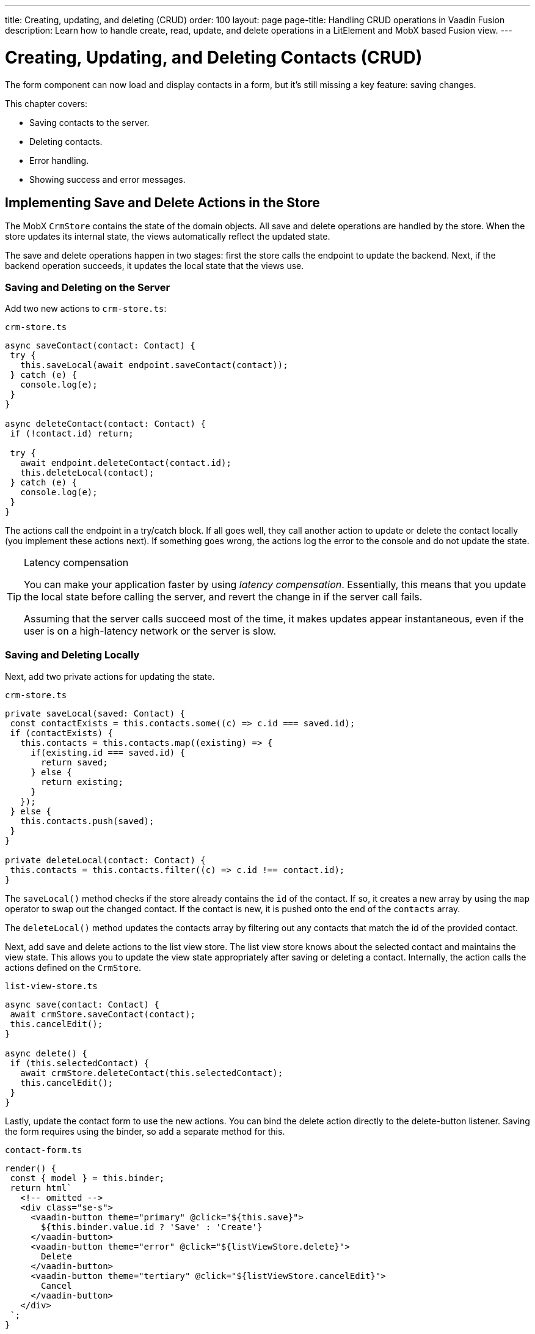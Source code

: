 ---
title: Creating, updating, and deleting (CRUD)
order: 100
layout: page
page-title: Handling CRUD operations in Vaadin Fusion
description: Learn how to handle create, read, update, and delete operations in a LitElement and MobX based Fusion view.
---

= Creating, Updating, and Deleting Contacts (CRUD)

The form component can now load and display contacts in a form, but it's still missing a key feature: saving changes.

This chapter covers:

* Saving contacts to the server.
* Deleting contacts.
* Error handling.
* Showing success and error messages.

== Implementing Save and Delete Actions in the Store

The MobX `CrmStore` contains the state of the domain objects.
All save and delete operations are handled by the store.
When the store updates its internal state, the views automatically reflect the updated state.

The save and delete operations happen in two stages: first the store calls the endpoint to update the backend.
Next, if the backend operation succeeds, it updates the local state that the views use.

=== Saving and Deleting on the Server

Add two new actions to `crm-store.ts`:

.`crm-store.ts`
[source,typescript]
----
async saveContact(contact: Contact) {
 try {
   this.saveLocal(await endpoint.saveContact(contact));
 } catch (e) {
   console.log(e);
 }
}

async deleteContact(contact: Contact) {
 if (!contact.id) return;

 try {
   await endpoint.deleteContact(contact.id);
   this.deleteLocal(contact);
 } catch (e) {
   console.log(e);
 }
}
----

The actions call the endpoint in a try/catch block.
If all goes well, they call another action to update or delete the contact locally (you implement these actions next).
If something goes wrong, the actions log the error to the console and do not update the state.

.Latency compensation
[TIP]
====
You can make your application faster by using _latency compensation_.
Essentially, this means that you update the local state before calling the server, and revert the change in if the server call fails.

Assuming that the server calls succeed most of the time, it makes updates appear instantaneous, even if the user is on a high-latency network or the server is slow.
====

=== Saving and Deleting Locally

Next, add two private actions for updating the state.

.`crm-store.ts`
[source,typescript]
----
private saveLocal(saved: Contact) {
 const contactExists = this.contacts.some((c) => c.id === saved.id);
 if (contactExists) {
   this.contacts = this.contacts.map((existing) => {
     if(existing.id === saved.id) {
       return saved;
     } else {
       return existing;
     }
   });
 } else {
   this.contacts.push(saved);
 }
}

private deleteLocal(contact: Contact) {
 this.contacts = this.contacts.filter((c) => c.id !== contact.id);
}
----

The `saveLocal()` method checks if the store already contains the `id` of the contact.
If so, it creates a new array by using the `map` operator to swap out the changed contact.
If the contact is new, it is pushed onto the end of the `contacts` array.

The `deleteLocal()` method updates the contacts array by filtering out any contacts that match the id of the provided contact.

Next, add save and delete actions to the list view store.
The list view store knows about the selected contact and maintains the view state.
This allows you to update the view state appropriately after saving or deleting a contact.
Internally, the action calls the actions defined on the `CrmStore`.

.`list-view-store.ts`
[source,typescript]
----
async save(contact: Contact) {
 await crmStore.saveContact(contact);
 this.cancelEdit();
}

async delete() {
 if (this.selectedContact) {
   await crmStore.deleteContact(this.selectedContact);
   this.cancelEdit();
 }
}
----

Lastly, update the contact form to use the new actions.
You can bind the delete action directly to the delete-button listener.
Saving the form requires using the binder, so add a separate method for this.

.`contact-form.ts`
[source,typescript]
----
render() {
 const { model } = this.binder;
 return html`
   <!-- omitted -->
   <div class="se-s">
     <vaadin-button theme="primary" @click="${this.save}">
       ${this.binder.value.id ? 'Save' : 'Create'}
     </vaadin-button>
     <vaadin-button theme="error" @click="${listViewStore.delete}">
       Delete
     </vaadin-button>
     <vaadin-button theme="tertiary" @click="${listViewStore.cancelEdit}">
       Cancel
     </vaadin-button>
   </div>
 `;
}

async save() {
 await this.binder.submitTo(listViewStore.save);
 this.binder.clear();
}
----

The save button calls the `save()` method, which uses the binder to submit the value to the action on `listViewStore`.
The `submitTo()` method validates the form, and only submits it if all values pass the validation rules.

The save-button caption uses `binder.value.id` to change the caption to "Save", if you are editing an existing contact or "Create", if you are editing a new contact.

== Showing Success and Error Messages

For now, errors are only logged to the console: not a convenient place for non-developers.
Improve the situation by adding a way of displaying notifications.

Until now, you have only had one store, the `CrmStore` containing the domain state.
Messages are part of the application UI state, so create a new store to manage it.

Create a new file `frontend/stores/ui-store.ts` with the following content:

.`ui-store.ts`
[source,typescript]
----
import { makeAutoObservable, runInAction } from 'mobx';

class Message {
 constructor(public text = '', public error = false, public open = false) {}
}

export class UiStore {
 message = new Message();

 constructor() {
   makeAutoObservable(this, {}, { autoBind: true });
 }

 showSuccess(message: string) {
   this.showMessage(message, false);
 }

 showError(message: string) {
   this.showMessage(message, true);
 }

 private showMessage(text: string, error: boolean) {
   this.message = new Message(text, error, true);
   setTimeout(() => runInAction(() => (this.message = new Message())), 5000);
 }
}
----

The store has two public actions: `showSuccess()` and `showError()`.
Internally, both use the `showMessage()` action to update the `message` property.
The action includes a 5 second timeout, after which it resets the message state.

Next, add the new store to the `AppStore` and export it.
This ensures you only have one `UiStore`.

.`app-store.ts`
[source,typescript]
----
import { CrmStore } from './crm-store';
import { UiStore } from './ui-store';

export class AppStore {
 crmStore = new CrmStore();
 uiStore = new UiStore();
}

export const appStore = new AppStore();
export const crmStore = appStore.crmStore;
export const uiStore = appStore.uiStore;
----

Next, add a notification component to the list view.

Add the import:

.`list-view.ts`
[source,typescript]
----
import "@vaadin/vaadin-notification";
import { uiStore } from "Frontend/stores/app-store";
----

Then, at the end of the template in the `render()` method, add a notification component that's bound to the `message` state.

.`list-view.ts`
[source,html]
----
<vaadin-notification
 theme=${uiStore.message.error ? "error" : "contrast"}
 position="bottom-start"
 .opened="${uiStore.message.open}"
 .renderer=${(root: HTMLElement) =>
   (root.textContent = uiStore.message.text)}>
</vaadin-notification>
----

The notification component uses a renderer method for defining content.
The method receives the notification `root` HTML element as input and you can render any content into it.
In this case, only add the message text.
Renderers are also used by Grid for customizing cell contents.

Now that you have a flexible way of showing messages, put it to use in the `CrmStore`.
Remember to import `uiStore`.

.`crm-store.ts`
[source,typescript,highlight=3;6;16;19]
----
async saveContact(contact: Contact) {
 try {
   this.saveLocal(await endpoint.saveContact(contact));
   uiStore.showSuccess("Contact saved.");
 } catch (e) {
   console.log(e);
   uiStore.showError("Contact save failed.");
 }
}

async deleteContact(contact: Contact) {
 if (!contact.id) return;

 try {
   await endpoint.deleteContact(contact.id);
   this.deleteLocal(contact);
   uiStore.showSuccess("Contact deleted.");
 } catch (e) {
   console.log(e);
   uiStore.showError("Failed to delete contact.");
 }
}
----

In your browser, verify that you can save and delete contacts.
Refresh your browser to see that the changes are persisted in the database.
You should see a notification in the bottom left corner when saving or deleting a contact.

image::images/save-notification.png[A notification with the text "Contact saved." on top of the contact grid]
